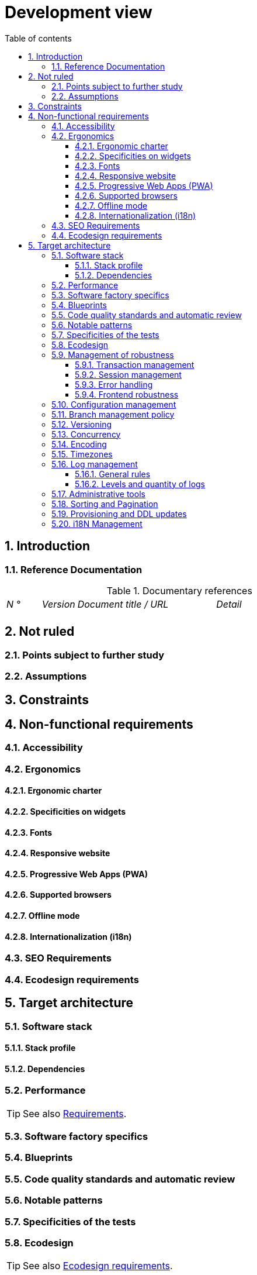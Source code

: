# Development view
:sectnumlevels: 4
:toclevels: 4
:sectnums: 4
:toc: left
:icons: font
:toc-title: Table of contents

[#84c5d434-ea70-41fc-92bc-53a40ab29025]
## Introduction

[#712fc07b-76ba-4093-bbf8-cceeaa903e64]
### Reference Documentation
.Documentary references
[cols="1e,1e,4e,4e"]
|====
| N ° | Version | Document title / URL | Detail
|
|
|
|

|====

[#fa1ed85e-92d0-4aa9-9421-dcf267d0cf0e]
## Not ruled

[#b3592a4d-d0df-4f87-8416-97cfb287cd08]
### Points subject to further study

[#fb0b1a28-1c08-4c0b-bb38-1cae99a46818]
### Assumptions

[#84cd4aed-36c0-4564-8354-29a7de004923]
## Constraints

[#8d79cc07-e094-4863-8bb8-0a3ca317743d]
## Non-functional requirements

[#48bb8b97-2e97-4515-bf3b-95864f85e4e9]
### Accessibility

[#b098d142-655e-4521-9d4f-2c2ea8eceb45]
### Ergonomics

[#3c031334-5598-4817-87b4-dec34ce8389b]
#### Ergonomic charter

[#90b4af62-df5b-485e-87c4-7dd0b21d0464]
#### Specificities on widgets

[#1cacea74-bede-43b3-93a5-804fd60ff4fb]
#### Fonts

[#cfd3435f-d888-43e3-a634-35c3d5d92cb4]
#### Responsive website

[#30cc6226-2213-4351-83aa-a4905c5d4baa]
#### Progressive Web Apps (PWA)

[#67ff8381-8145-4dc4-bd15-cfec867dc8b5]
#### Supported browsers

[#39318743-8131-4d46-9354-c64804066ae8]
#### Offline mode

[#fbe627e5-be3f-41ec-9a2a-c43bd3587c6e]
#### Internationalization (i18n)

[#8c3bc449-1b44-44cf-82a1-f26cdbf258af]
### SEO Requirements

[#c8e58371-6bea-48e2-ab0e-989fec63e0ee]
### Ecodesign requirements

[#2c0aa24a-24b8-4272-8787-b5e5207785fb]
## Target architecture

[#50b4ef16-e558-4604-9b17-b90e68da6337]
### Software stack

[#16dc549a-4b87-428e-b59d-4c0af1e720db]
#### Stack profile

[#e9b08c72-a836-48ad-9255-e2977a09f290]
#### Dependencies

[#ec64dc5b-cdc1-4ab3-ae41-ac3c1c3ad9e7]
### Performance
TIP: See also xref:view-sizing.adoc#d6e3eb12-371b-4c26-b538-9fea2051bfed[Requirements].

[#cacf4bd8-9e8a-449c-af31-1fd27169a685]
### Software factory specifics

[#11f66697-ac3a-40f0-903a-cc8202b7315e]
### Blueprints

[#4cfc1f5e-bf4b-4c33-b718-83ca90974090]
### Code quality standards and automatic review

[#bbe62a07-d42a-4495-8d23-4d0ea23d19e6]
### Notable patterns

[#99e519d3-e8cf-4b3c-8e87-e06a1bf675af]
### Specificities of the tests

[#6ff8aacb-5020-4ade-a10d-3dce3898276b]
### Ecodesign
TIP: See also <<c8e58371-6bea-48e2-ab0e-989fec63e0ee,Ecodesign requirements>>.

[#bb5d8145-8519-4516-98a9-fc089f758d9c]
### Management of robustness

[#a7bacacc-de70-48e5-8563-6a0b6d7b31a2]
#### Transaction management

[#8bd70b17-0223-4aaf-97ac-a7284efe721f]
#### Session management

[#4ffcfd1b-87c9-48d0-96d6-f3b3b817a869]
#### Error handling

[#7a33eb60-882d-4095-bde2-9a477cc27433]
#### Frontend robustness

[#d101d1ee-8ec7-48dd-b733-ebba345c656d]
### Configuration management

[#01a81b2c-1dc0-4563-a2e2-5c5248086499]
### Branch management policy

[#35b97569-e671-40c3-809c-ffcb5d1af383]
### Versioning

[#79682de3-09b7-46f1-8354-9371295d18a8]
### Concurrency

[#856b9e7b-3305-48c3-bb99-798cf409181d]
### Encoding

[#5885803d-2d3d-4e19-af30-40e904e9fb6d]
### Timezones

[#96ec879c-3ce3-4e48-a3f9-84590c281fd4]
### Log management

[#cad3fb2c-5047-4025-892f-3180e74579c8]
#### General rules

[#992c0bb3-83bc-4598-84ff-150a67df3324]
#### Levels and quantity of logs

[#f2e9066c-18d9-4234-b37c-27d342b1c99e]
### Administrative tools

[#ef97a533-5fc7-4999-87fc-def24074746c]
### Sorting and Pagination

[#4af6fb38-c84a-456f-b043-32abeb6e7798]
### Provisioning and DDL updates

[#201fca5f-50af-41f9-ab97-60b2f7abddc6]
### i18N Management
TIP: See also <<fbe627e5-be3f-41ec-9a2a-c43bd3587c6e,Internationalization (i18n)>>.

